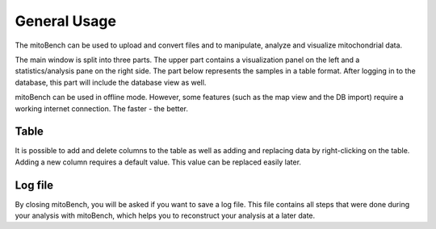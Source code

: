 General Usage
=============


The mitoBench can be used to upload and convert files and to manipulate, analyze and
visualize mitochondrial data.

The main window is split into three parts. The upper part contains a visualization
panel on the left and a statistics/analysis pane on the right side. The part below
represents the samples in a table format. After logging in to the database, this
part will include the database view as well.

.. image:: images/window.png
    :align: center

mitoBench can be used in offline mode. However, some features (such
as the map view and the DB import) require a working internet connection. The faster - the better.



Table
------

It is possible to add and delete columns to the table as well as adding and replacing data by right-clicking on the table. Adding a new column requires a default value. This value can be replaced easily later.

Log file
--------

By closing mitoBench, you will be asked if you want to save a log file.
This file contains all steps that were done during your analysis with mitoBench,
which helps you to reconstruct your analysis at a later date.




